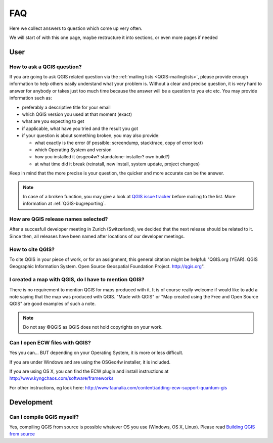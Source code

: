 
====
FAQ
====

Here we collect answers to question which come up very often.

We will start of with this one page, maybe restructure it into sections, or
even more pages if needed


User
====

.. _how-to-ask-a-QGIS-question:

How to ask a QGIS question?
---------------------------

If you are going to ask QGIS related question via the :ref:`mailing lists <QGIS-mailinglists>`,
please provide enough information to help others easily understand what your problem is.
Without a clear and precise question, it is very hard to answer for anybody or
takes just too much time because the answer will be a question to you etc etc.
You may provide information such as:

* preferably a descriptive title for your email
* which QGIS version you used at that moment (exact)
* what are you expecting to get
* if applicable, what have you tried and the result you got
* if your question is about something broken, you may also provide:

  * what exactly is the error (if possible: screendump, stacktrace, copy of error text)
  * which Operating System and version
  * how you installed it (osgeo4w? standalone-installer? own build?)
  * at what time did it break (reinstall, new install, system update, project changes)

Keep in mind that the more precise is your question, the quicker and more
accurate can be the answer.

.. note::
   In case of a broken function, you may give a look at `QGIS issue tracker
   <https://github.com/qgis/QGIS/issues>`_ before
   mailing to the list. More information at :ref:`QGIS-bugreporting`.


How are QGIS release names selected?
------------------------------------

After a succesfull developer meeting in Zurich (Switzerland), we decided that
the next release should be related to it. Since then, all releases have been named
after locations of our developer meetings. 

How to cite QGIS?
-----------------

To cite QGIS in your piece of work, or for an assignment, this general citation might be helpful:
"QGIS.org (YEAR). QGIS Geographic Information System. Open Source Geospatial Foundation Project. http://qgis.org".

I created a map with QGIS, do I have to mention QGIS?
-----------------------------------------------------

There is no requirement to mention QGIS for maps produced with it.
It is of course really welcome if would like to add a note saying that the map was produced with QGIS.
"Made with QGIS" or "Map created using the Free and Open Source QGIS" are good examples of such a note.

.. note::
    Do not say ©QGIS as QGIS does not hold copyrights on your work.

Can I open ECW files with QGIS?
-------------------------------

Yes you can... BUT depending on your Operating System, it is more or less difficult.

If you are under Windows and are using the OSGeo4w installer, it is included.

If you are using OS X, you can find the ECW plugin and install instructions at
http://www.kyngchaos.com/software/frameworks

For other instructions, eg look here: http://www.faunalia.com/content/adding-ecw-support-quantum-gis

Development
===========

Can I compile QGIS myself?
--------------------------

Yes, compiling QGIS from source is possible whatever OS you use (Windows, OS X,
Linux). Please read `Building QGIS from source
<http://htmlpreview.github.io/?https://github.com/qgis/QGIS/blob/master/doc/INSTALL.html>`_


